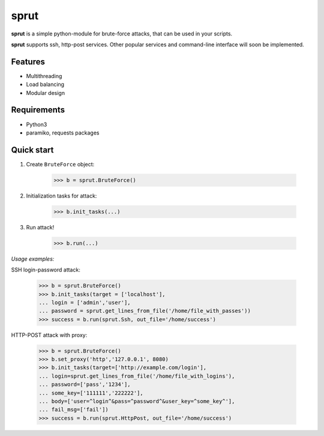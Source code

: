 **sprut**
=========

**sprut** is a simple python-module for brute-force attacks, that can be used in your scripts.

**sprut** supports ssh, http-post services. Other popular services and command-line interface will soon be implemented.

Features
^^^^^^^^
* Multithreading
* Load balancing
* Modular design

Requirements
^^^^^^^^^^^^
* Python3
* paramiko, requests packages

Quick start
^^^^^^^^^^^
1. Create ``BruteForce`` object:

	>>> b = sprut.BruteForce()
2. Initialization tasks for attack:

	>>> b.init_tasks(...)

3. Run attack!

	>>> b.run(...)

*Usage examples:*

SSH login-password attack:

	>>> b = sprut.BruteForce()
	>>> b.init_tasks(target = ['localhost'],
	... login = ['admin','user'],
	... password = sprut.get_lines_from_file('/home/file_with_passes'))
	>>> success = b.run(sprut.Ssh, out_file='/home/success')

HTTP-POST attack with proxy:

	>>> b = sprut.BruteForce()
	>>> b.set_proxy('http','127.0.0.1', 8080)
	>>> b.init_tasks(target=['http://example.com/login'],
	... login=sprut.get_lines_from_file('/home/file_with_logins'),
	... password=['pass','1234'],
	... some_key=['111111','222222'],
	... body=['user=^login^&pass=^password^&user_key=^some_key^'],
	... fail_msg=['fail'])
	>>> success = b.run(sprut.HttpPost, out_file='/home/success')